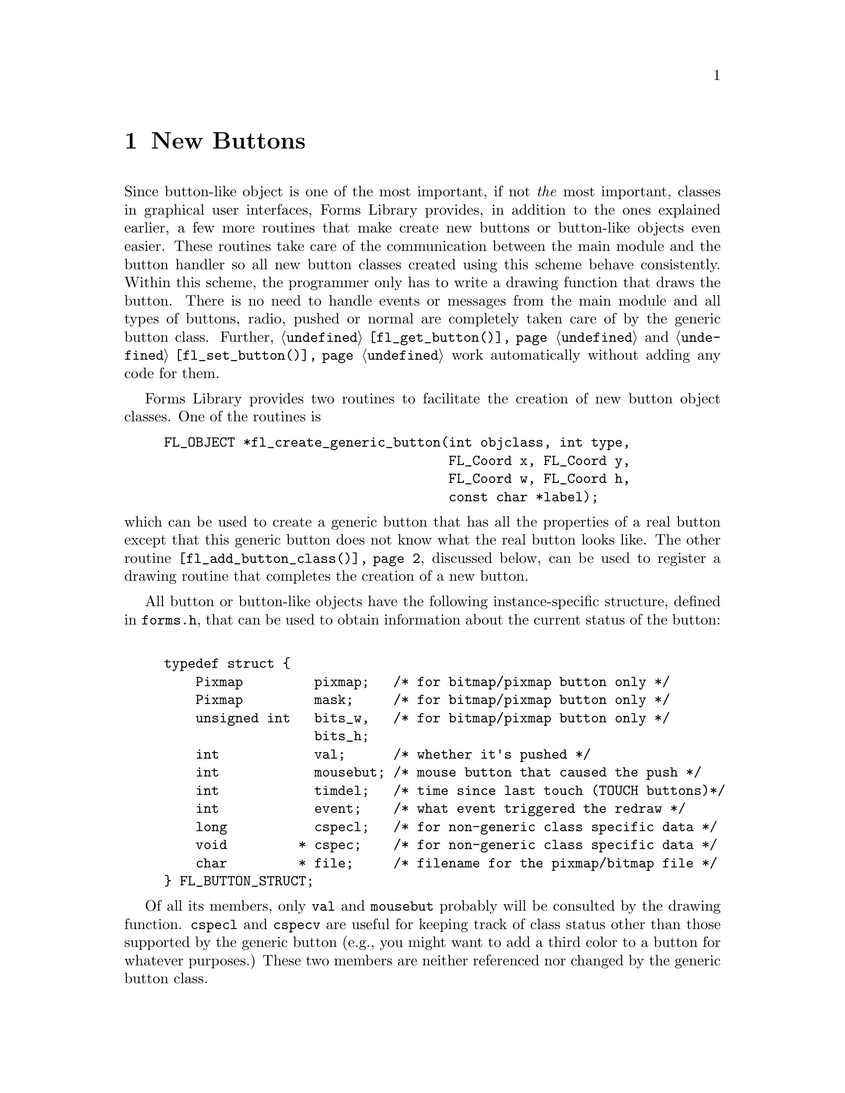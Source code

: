 @node Part IV New Buttons
@chapter New Buttons

Since button-like object is one of the most important, if not
@emph{the} most important, classes in graphical user interfaces, Forms
Library provides, in addition to the ones explained earlier, a few
more routines that make create new buttons or button-like objects even
easier. These routines take care of the communication between the main
module and the button handler so all new button classes created using
this scheme behave consistently. Within this scheme, the programmer
only has to write a drawing function that draws the button. There is
no need to handle events or messages from the main module and all
types of buttons, radio, pushed or normal are completely taken care of
by the generic button class. Further, @code{@ref{fl_get_button()}} and
@code{@ref{fl_set_button()}} work automatically without adding any
code for them.

Forms Library provides two routines to facilitate the creation of new
button object classes. One of the routines is
@findex fl_create_generic_button()
@anchor{fl_create_generic_button()}
@example
FL_OBJECT *fl_create_generic_button(int objclass, int type,
                                    FL_Coord x, FL_Coord y,
                                    FL_Coord w, FL_Coord h,
                                    const char *label);
@end example
@noindent
which can be used to create a generic button that has all the
properties of a real button except that this generic button does not
know what the real button looks like. The other routine
@code{@ref{fl_add_button_class()}}, discussed below, can be used to register
a drawing routine that completes the creation of a new button.

All button or button-like objects have the following instance-specific
structure, defined in @file{forms.h}, that can be used to obtain
information about the current status of the button:
@tindex FL_BUTTON_STRUCT
@example
typedef struct @{
    Pixmap         pixmap;   /* for bitmap/pixmap button only */
    Pixmap         mask;     /* for bitmap/pixmap button only */
    unsigned int   bits_w,   /* for bitmap/pixmap button only */
                   bits_h;
    int            val;      /* whether it's pushed */
    int            mousebut; /* mouse button that caused the push */
    int            timdel;   /* time since last touch (TOUCH buttons)*/
    int            event;    /* what event triggered the redraw */
    long           cspecl;   /* for non-generic class specific data */
    void         * cspec;    /* for non-generic class specific data */
    char         * file;     /* filename for the pixmap/bitmap file */
@} FL_BUTTON_STRUCT;
@end example

Of all its members, only @code{val} and @code{mousebut} probably will
be consulted by the drawing function. @code{cspecl} and @code{cspecv}
are useful for keeping track of class status other than those
supported by the generic button (e.g., you might want to add a third
color to a button for whatever purposes.) These two members are
neither referenced nor changed by the generic button class.

Making this structure visible somewhat breaks the Forms Library's
convention of hiding the instance specific data but the convenience
and consistency gained by this far outweights the compromise on data
hiding.

The basic procedures in creating a new button-like object are as
follows. First, just like creating any other object classes, you have
to decide on a class ID, an integer between @code{FL_USER_CLASS_START}
(1001) and @code{FL_USER_CLASS_END} (9999) inclusive. Then write a
header file so that application programs can use this new class. The
header file should include the class ID definition and function
prototypes specific to this new class.

After the header file is created, you will have to write C functions
that create and draw the button. You also will need an interface
routine to place the newly created button onto a form.

After creating the generic button, the new button class should be made
known to the button driver via the following function
@findex fl_add_button_class()
@anchor{fl_add_button_class()}
@example
void fl_add_button_class(int objclass, void (*draw)(FL_OBJECT *), void
(*cleanup)(FL_BUTTON_SPEC *));
@end example
@noindent
where @code{objclass} is the class ID, and @code{draw} is a function
that will be called to draw the button. @code{cleanup} is a function
that will be called prior to destroying the button. You need a cleanup
function only if the drawing routine uses the @code{cspecv} field of
@code{FL_BUTTON_STRUCT} to hold memory allocated dynamically by the new
button.

We use two examples to show how new buttons are created. The first
example is taken from the button class in the Forms Library, i.e.@:
its real working source code that implements the button class. To
illustrate the entire process of creating this class, let us call this
button class @code{FL_NBUTTON}q.

First we create a header file to be included in an application program
that uses this button class:
@example
#ifndef NBUTTON_H_
#define NBUTTON_H_

#define FL_NBUTTON  FL_USER_CLASS_START

extern  FL_OBJECT *fl_create_nbutton(int, FL_Coord, FL_Coord,
                                     FL_Coord, FL_Coord,
                                     const char *);
extern FL_OBJECT *fl_add_nbutton(int, FL_Coord, FL_Coord,
                                 FL_Coord, FL_Coord, const char *);

#endif
@end example

Now to the drawing function. We use @code{obj->col1} for the normal
color of the box and @code{obj->col2} for the color of the box when
pushed. We also add an extra property so that when mouse moves over
the button box, the box changes color. The following is the full
source code that implements this:
@example
static void draw_nbutton(FL_OBJECT *obj) @{
    FL_COLOR col;

    /* box color. If pushed we use obj->col2, otherwise use obj->col1 */
    col = ((FL_BUTTON_STRUCT *) obj->spec)->val ?
          obj->col2 : obj->col1;

    /* if mouse is on top of the button, we change the color of
     * the button to a different color. However we only do this
     * if the * box has the default color. */
    if (obj->belowmouse && col == FL_COL1)
        col = FL_MCOL;

    /* If original button is an up_box and it is being pushed,
     * we draw a down_box. Otherwise, don't have to change
     * the boxtype */
     if (   obj->boxtype == FL_UP_BOX
         && ((FL_BUTTON_STRUCT *) obj->spec)->val)
         fl_drw_box(FL_DOWN_BOX, obj->x, obj->y, obj->w, obj->h,
                    col, obj->bw);
     else
         fl_drw_box(obj->boxtype, obj->x, obj->y, obj->w, obj->h,
                    col, obj->bw);

     /* draw the button label */
     fl_drw_object_label(obj);

     /* if the button is a return button, draw the return symbol.
      * Note that size and style are 0 as they are not used when
      * drawing symbols */
     if (obj->type == FL_RETURN_BUTTON)
         fl_drw_text(FL_ALIGN_CENTER,
                     obj->x + obj->w - 0.8 * obj->h - 1,
                     obj->y + 0.2 * obj->h, 0.6 * obj->h,
                     0.6 * obj->h, obj->lcol, 0, 0, "@@returnarrow");
@}
@end example

Note that when drawing symbols, the style and size are irrelevent and
set to zero in @code{@ref{fl_drw_text()}} above.

Since we don't use the @code{cspecv} field to point to dynamically
allocated memory we don't have to write a clean-up function.

Next, following the standard procedures of the Forms Library, we code
a separate routine that creates the new button@footnote{A separate
creation routine is useful for integration into the Form Designer.}
@example
FL_OBJECT *fl_create_nbutton(int type, FL_Coord x, FL_Coord y,
                             FL_Coord w, FL_Coord h,
                             const char *label) @{
    FL_OBJECT *obj;

    obj = fl_create_generic_button(FL_NBUTTON, type, x, y, w, h, label);
    fl_add_button_class(FL_NBUTTON, draw_nbutton, NULL);

    obj->col1  = FL_COL1;          /* normal color */
    obj->col2  = FL_MCOL;          /* pushed color */
    obj->align = FL_ALIGN_CENTER;  /* button label placement */

    return obj;
@}
@end example

You will also need a routine that adds the newly created button to a
form
@example
FL_OBJECT *fl_add_nbutton(int type, FL_Coord x, FL_Coord y,
                          FL_Coord w, FL_Coord h, const char *label) @{
    FL_OBJECT *obj = fl_create_nbutton(type, x, y, w, h, label);

    fl_add_object(fl_current_form, obj);
    return obj;
@}
@end example

This concludqes the creation of button class @code{FL_NBUTTON}. The
next example implements a button that might be added to the Forms
Library in the future. We call this button a crossbutton. Normally,
this button shows a small up box with a label on the right. When
pushed, the up box becomes a down box and a small cross appears on top
of it. This kind of button obviously is best used as a push button or
a radio button. However, the FormsLibrary does not enforce this. It
can be enforced, however, by the application program or by the object
class developers.

We choose to use @code{obj->col1} as the color of the box and
@code{obj->col2} as the color of the cross (remember these two colors
are changeable by the application program via
@code{@ref{fl_set_object_color()}}). Note that this decision on color
use is somewhat arbitrary, we could have easily made @code{obj->col2}
the color of the button when pushed and use @code{obj->spec->cspecl}
for the cross color (another routine named e.g.@:
@code{fl_set_crossbutton_crosscol()} should be provided to change the
cross color in this case).

We start by defining the class ID and declaring the utility routine
prototypes in the header file @file{crossbut.h}:
@example
#ifndef CROSSBUTTON_H_
#define CROSSBUTTON_H_

#define FL_CROSSBUTTON (FL_USER_CLASS_START + 2)

extern FL_OBJECT *fl_add_crossbutton(int, FL_Coord, FL_Coord,
                                     FL_Coord, FL_Coord, const char *);

extern FL_OBJECT *fl_create_crossbutton(int, FL_Coord, FL_Coord,
                                        FL_Coord, FL_Coord,
                                        const char *);
#endif
@end example

Next we write the actual code that implements crossbutton class and
put it into @file{crossbut.c}:
@example
/* routines implementing the "crossbutton" class */

#include <forms.h>
#include "crossbut.h"

/** How to draw it */

static void draw_crossbutton(FL_OBJECT *obj) @{
    FL_Coord xx, yy, ww, hh;
    FL_BUTTON_STRUCT *sp = obj->spec;

    /* There is no visual change when mouse enters/leaves the box */
    if (sp->event == FL_ENTER || sp->event == FL_LEAVE)
        return;

    /* draw the bounding box first */
    fl_drw_box(obj->boxtype, obj->x, obj->y, obj->w, obj->h,
               obj->col1, obj->bw);

    /* Draw the box that contains the cross */
    ww = hh = (0.5 * FL_min(obj->w, obj->h)) - 1;
    xx = obj->x + FL_abs(obj->bw);
    yy = obj->y + (obj->h - hh) / 2;

    /* If pushed, draw a down box with the cross */
    if (sp->val) @{
        fl_drw_box(FL_DOWN_BOX, xx, yy, ww, hh, obj->col1, obj->bw);
        fl_drw_text(FL_ALIGN_CENTER, xx - 2, yy - 2, ww + 4, hh + 4,
                    obj->col2, 0, 0, "@@9plus");
    @} else
        fl_drw_box(FL_UP_BOX, xx, yy, ww, hh, obj->col1, obj->bw);

    /* Draw the label */
    if (obj->align == FL_ALIGN_CENTER)
        fl_drw_text(FL_ALIGN_LEFT, xx + ww + 2, obj->y, 0, obj->h,
                    obj->lcol, obj->lstyle, obj->lsize, obj->label);
    else
        fl_draw_object_label_outside(obj);

    if (obj->type == FL_RETURN_BUTTON)
        fl_drw_text(FL_ALIGN_CENTER, obj->x + obj->w - 0.8 * obj->h,
                    obj->y + 0.2 * obj->h, 0.6 * obj->h, 0.6 * obj->h,
                    obj->lcol, 0, 0, "@@returnarrow");
@}
@end example

This button class is somewhat different from the normal button class
(@code{FL_BUTTON}) in that we enforce the appearance of a crossbutton
so that an un-pushed crossbutton always has an upbox and a pushed one
always has a downbox. Note that the box that contains the cross is not
the bounding box of a crossbutton although it can be if the drawing
function is coded so.

The rest of the code simply takes care of interfaces:
@example
/* creation routine */

FL_OBJECT * fl_create_crossbutton(int type, FL_Coord x, FL_Coord y,
                                  FL_Coord w, FL_Coord h,
                                  const char *label) @{
    FL_OBJECT *obj;

    fl_add_button_class(FL_CROSSBUTTON, draw_crossbutton, NULL);

    /* if you want to make cross button only available for
     * push or radio buttons, do it here as follows:
     if (type != FL_PUSH_BUTTON && type != FL_RADIO_BUTTON)
         type = FL_PUSH_BUTTON;
     */
 
     obj = fl_create_generic_button(FL_CROSSBUTTON, type, x, y, w, h,
                                    label);
     obj->boxtype = FL_NO_BOX;
     obj->col2 = FL_BLACK; /* cross color */

     return obj;
@}

/* interface routine to add a crossbutton to a form */

FL_OBJECT *fl_add_crossbutton(int type, FL_Coord x, FL_Coord y,
                              FL_Coord w, FL_Coord h,
                              const char *label) @{
   FL_OBJECT *obj = fl_create_crossbutton(type, x, y, w, h, label);

   fl_add_object(fl_current_form, obj);
   return obj;
@}
@end example

The actual code is in the demo directory, see the files
@file{crossbut.c} and @file{crossbut.h}. An application program only
needs to include the header file @file{crossbut.h} and link with
@file{crossbut.o} to use this new object class. There is no need to
change or re-compile the Forms Library. Of course, if you really like
the new object class, you can modify the system header file
@file{forms.h} to include your new class header file automatically
(either through inclusion at compile time or by including the actual
header). You can also place the object file (@file{crossbut.o}) in
@file{libforms.a} and @file{libforms.so} if you wish. Note however
that this will make your application programs dependend on your
personal version of the library.

Since the current version of Form Designer does not support any new
object classes developed as outlined above, the best approach is to
use another object class as stubs when creating a form, for example,
you might want to use checkbutton as stubs for the crossbutton. Once
the position and size are satisfactory, generate the C-code and then
manually change checkbutton to crossbutton. You probably can automate
this with some scripts.

Finally there is a demo program utilizing this new button class. The
program is @file{newbutton.c}.
